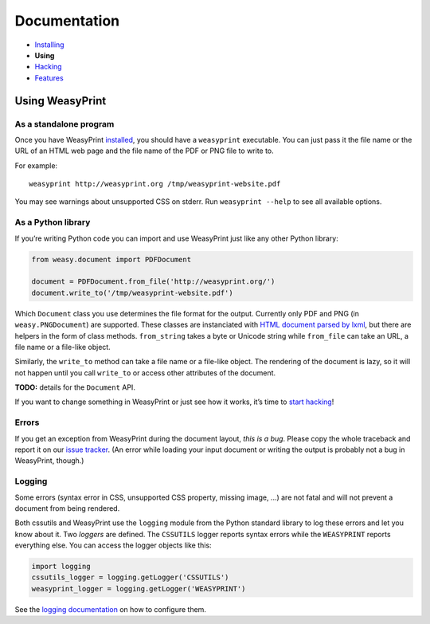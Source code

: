 Documentation
=============

* `Installing </install/>`_
* **Using**
* `Hacking </hacking/>`_
* `Features </features/>`_

Using WeasyPrint
~~~~~~~~~~~~~~~~

As a standalone program
-----------------------

Once you have WeasyPrint `installed </install/>`_, you should have a
``weasyprint`` executable. You can just pass it the file name or the URL
of an HTML web page and the file name of the PDF or PNG file to write to.

For example::

    weasyprint http://weasyprint.org /tmp/weasyprint-website.pdf

You may see warnings about unsupported CSS on stderr.
Run ``weasyprint --help`` to see all available options.

As a Python library
-------------------

If you’re writing Python code you can import and use WeasyPrint just like
any other Python library:

.. code-block:: python

    from weasy.document import PDFDocument

    document = PDFDocument.from_file('http://weasyprint.org/')
    document.write_to('/tmp/weasyprint-website.pdf')

Which ``Document`` class you use determines the file format for the output.
Currently only PDF and PNG (in ``weasy.PNGDocument``) are supported.
These classes are instanciated with `HTML document parsed by lxml
<http://lxml.de/lxmlhtml.html#parsing-html>`_, but there are helpers
in the form of class methods. ``from_string`` takes a byte or Unicode string
while ``from_file`` can take an URL, a file name or a file-like object.

Similarly, the ``write_to`` method can take a file name or a file-like object.
The rendering of the document is lazy, so it will not happen until you
call ``write_to`` or access other attributes of the document.

**TODO:** details for the ``Document`` API.

If you want to change something in WeasyPrint or just see how it works,
it’s time to `start hacking </hacking>`_!

Errors
------

If you get an exception from WeasyPrint during the document layout,
*this is a bug*. Please copy the whole traceback and report it on our `issue tracker`_. (An error while loading your input document or writing the output is
probably not a bug in WeasyPrint, though.)

.. _issue tracker: http://redmine.kozea.fr/projects/weasyprint/issues

Logging
-------

Some errors (syntax error in CSS, unsupported CSS property, missing image, ...)
are not fatal and will not prevent a document from being rendered.

Both cssutils and WeasyPrint use the ``logging`` module from the Python
standard library to log these errors and let you know about it.
Two *loggers* are defined. The ``CSSUTILS`` logger reports syntax errors while
the ``WEASYPRINT`` reports everything else. You can access the logger objects
like this:

.. code-block:: python

    import logging
    cssutils_logger = logging.getLogger('CSSUTILS')
    weasyprint_logger = logging.getLogger('WEASYPRINT')

See the `logging documentation`_ on how to configure them.

.. _logging documentation: http://docs.python.org/library/logging.html
